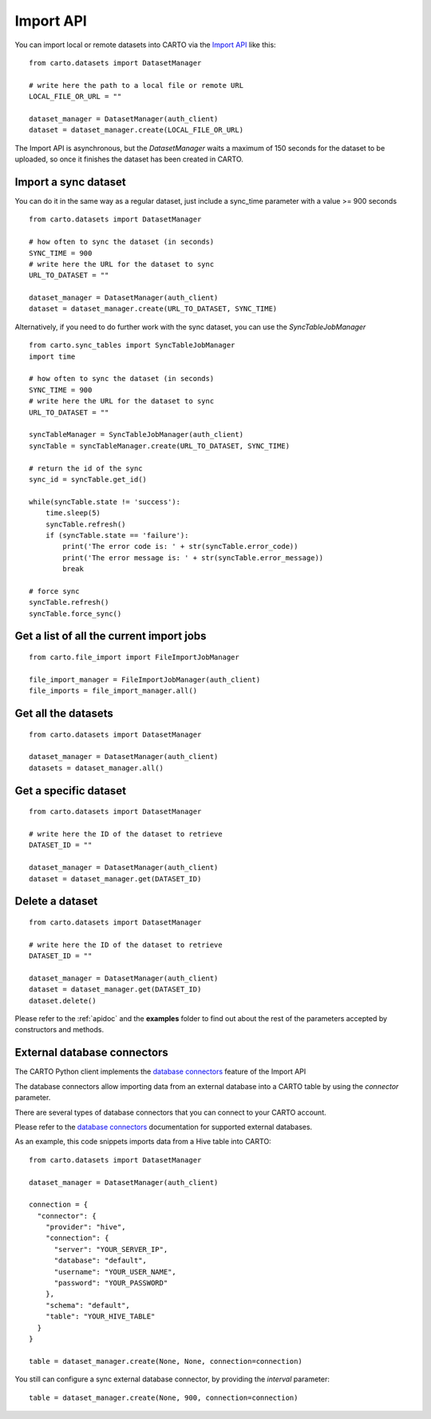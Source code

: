 Import API
==========

You can import local or remote datasets into CARTO via the `Import API`_ like this:

::

  from carto.datasets import DatasetManager

  # write here the path to a local file or remote URL
  LOCAL_FILE_OR_URL = ""

  dataset_manager = DatasetManager(auth_client)
  dataset = dataset_manager.create(LOCAL_FILE_OR_URL)


The Import API is asynchronous, but the `DatasetManager` waits a maximum of 150 seconds for the dataset to be uploaded, so once it finishes the dataset has been created in CARTO.

Import a sync dataset
---------------------

You can do it in the same way as a regular dataset, just include a sync_time parameter with a value >= 900 seconds

::

  from carto.datasets import DatasetManager

  # how often to sync the dataset (in seconds)
  SYNC_TIME = 900
  # write here the URL for the dataset to sync
  URL_TO_DATASET = ""

  dataset_manager = DatasetManager(auth_client)
  dataset = dataset_manager.create(URL_TO_DATASET, SYNC_TIME)


Alternatively, if you need to do further work with the sync dataset, you can use the `SyncTableJobManager`

::

  from carto.sync_tables import SyncTableJobManager
  import time

  # how often to sync the dataset (in seconds)
  SYNC_TIME = 900
  # write here the URL for the dataset to sync
  URL_TO_DATASET = ""

  syncTableManager = SyncTableJobManager(auth_client)
  syncTable = syncTableManager.create(URL_TO_DATASET, SYNC_TIME)

  # return the id of the sync
  sync_id = syncTable.get_id()

  while(syncTable.state != 'success'):
      time.sleep(5)
      syncTable.refresh()
      if (syncTable.state == 'failure'):
          print('The error code is: ' + str(syncTable.error_code))
          print('The error message is: ' + str(syncTable.error_message))
          break

  # force sync
  syncTable.refresh()
  syncTable.force_sync()


Get a list of all the current import jobs
-----------------------------------------

::

  from carto.file_import import FileImportJobManager

  file_import_manager = FileImportJobManager(auth_client)
  file_imports = file_import_manager.all()


Get all the datasets
--------------------

::

  from carto.datasets import DatasetManager

  dataset_manager = DatasetManager(auth_client)
  datasets = dataset_manager.all()


Get a specific dataset
----------------------

::

  from carto.datasets import DatasetManager

  # write here the ID of the dataset to retrieve
  DATASET_ID = ""

  dataset_manager = DatasetManager(auth_client)
  dataset = dataset_manager.get(DATASET_ID)


Delete a dataset
----------------

::

  from carto.datasets import DatasetManager

  # write here the ID of the dataset to retrieve
  DATASET_ID = ""

  dataset_manager = DatasetManager(auth_client)
  dataset = dataset_manager.get(DATASET_ID)
  dataset.delete()


Please refer to the :ref:`apidoc` and the **examples** folder to find out about the rest of the parameters accepted by constructors and methods.


External database connectors
----------------------------

The CARTO Python client implements the `database connectors`_ feature of the Import API

.. _database connectors: https://carto.com/docs/carto-engine/import-api/database-connectors

The database connectors allow importing data from an external database into a CARTO table by using the `connector` parameter.

There are several types of database connectors that you can connect to your CARTO account.

Please refer to the `database connectors`_ documentation for supported external databases.

As an example, this code snippets imports data from a Hive table into CARTO:

::

  from carto.datasets import DatasetManager

  dataset_manager = DatasetManager(auth_client)

  connection = {
    "connector": {
      "provider": "hive",
      "connection": {
        "server": "YOUR_SERVER_IP",
        "database": "default",
        "username": "YOUR_USER_NAME",
        "password": "YOUR_PASSWORD"
      },
      "schema": "default",
      "table": "YOUR_HIVE_TABLE"
    }
  }

  table = dataset_manager.create(None, None, connection=connection)

You still can configure a sync external database connector, by providing the `interval` parameter:

::

  table = dataset_manager.create(None, 900, connection=connection)
